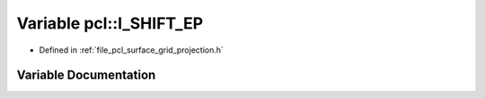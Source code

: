 .. _exhale_variable_namespacepcl_1aca325832bef94391fd46c45a952081ea:

Variable pcl::I_SHIFT_EP
========================

- Defined in :ref:`file_pcl_surface_grid_projection.h`


Variable Documentation
----------------------


.. doxygenvariable:: pcl::I_SHIFT_EP

